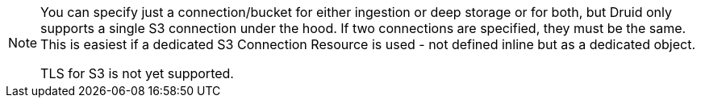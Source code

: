[NOTE]
====
You can specify just a connection/bucket for either ingestion or deep storage or for both, but Druid only supports a single S3 connection under the hood.
If two connections are specified, they must be the same. This is easiest if a dedicated S3 Connection Resource is used - not defined inline but as a dedicated object.

TLS for S3 is not yet supported.
====